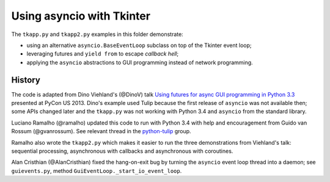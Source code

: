 ==========================
Using asyncio with Tkinter
==========================

The ``tkapp.py`` and ``tkapp2.py`` examples in this folder demonstrate:

- using an alternative ``asyncio.BaseEventLoop`` subclass on top of the Tkinter event loop;
- leveraging futures and ``yield from`` to escape *callback hell*;
- applying the ``asyncio`` abstractions to GUI programming instead of network programming.

History
=======

The code is adapted from Dino Viehland's (@DinoV) talk `Using futures for async GUI programming in Python 3.3 <http://lanyrd.com/2013/pycon/scdywd/>`_ presented at PyCon US 2013. Dino's example used Tulip because the first release of ``asyncio`` was not available then; some APIs changed later and the ``tkapp.py`` was not working with Python 3.4 and ``asyncio`` from the standard library.

Luciano Ramalho (@ramalho) updated this code to run with Python 3.4 with help and encouragement from Guido van Rossum (@gvanrossum). See relevant thread in the `python-tulip <https://groups.google.com/d/msg/python-tulip/TaSVW-pjWro/QO07gF9dreEJ>`_ group.

Ramalho also wrote the ``tkapp2.py`` which makes it easier to run the three demonstrations from Viehland's talk: sequential processing, asynchronous with callbacks and asynchronous with coroutines.

Alan Cristhian (@AlanCristhian) fixed the hang-on-exit bug by turning the ``asyncio`` event loop thread into a daemon; see ``guievents.py``, method ``GuiEventLoop._start_io_event_loop``.
